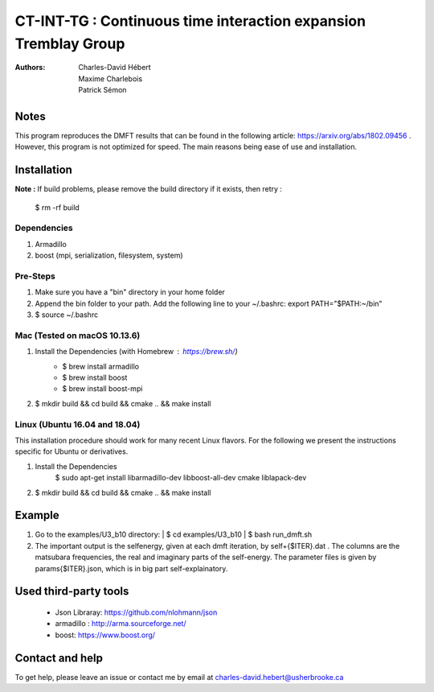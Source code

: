 ==========================================================================
 CT-INT-TG : Continuous time interaction expansion Tremblay Group
==========================================================================

:Authors: Charles-David Hébert, Maxime Charlebois, Patrick Sémon 



Notes
================================
This program reproduces the DMFT results that can be found in the following article: https://arxiv.org/abs/1802.09456 .
However, this program is not optimized for speed. The main reasons being ease of use and installation.


Installation
================================


**Note :**
If build problems,
please remove the build directory if it exists, then retry :
    
    $ rm -rf build

Dependencies
--------------
1. Armadillo
2. boost (mpi, serialization, filesystem, system)


Pre-Steps
----------
1. Make sure you have a "bin" directory in your home folder
2. Append the bin folder to your path. Add the following line to your ~/.bashrc:  export PATH="$PATH:~/bin"
3. $ source ~/.bashrc


Mac (Tested on macOS 10.13.6)
--------------------------------

1. Install the Dependencies (with Homebrew : https://brew.sh/)
      * $ brew install armadillo
      * $ brew install boost
      * $ brew install boost-mpi

2. $ mkdir build && cd build && cmake .. && make install


Linux (Ubuntu 16.04 and 18.04)
--------------------------------
This installation procedure should work for many recent Linux flavors. For the following
we present the instructions specific for Ubuntu or derivatives.

1. Install the Dependencies
    $ sudo apt-get install libarmadillo-dev libboost-all-dev cmake liblapack-dev
2. | $ mkdir build && cd build && cmake .. && make install



Example
================================
1. Go to the examples/U3_b10 directory:
   | $ cd examples/U3_b10
   | $ bash run_dmft.sh

2. The important output is the selfenergy, given at each dmft iteration, by self+{$ITER}.dat .
   The columns are the matsubara frequencies, the real and imaginary parts of the self-energy.
   The parameter files is given by params{$ITER}.json, which is in big part self-explainatory.

Used third-party tools
================================
    * Json Libraray: https://github.com/nlohmann/json
    * armadillo : http://arma.sourceforge.net/
    * boost: https://www.boost.org/
    
   
Contact and help
===================
To get help, please leave an issue or contact me by email at charles-david.hebert@usherbrooke.ca

